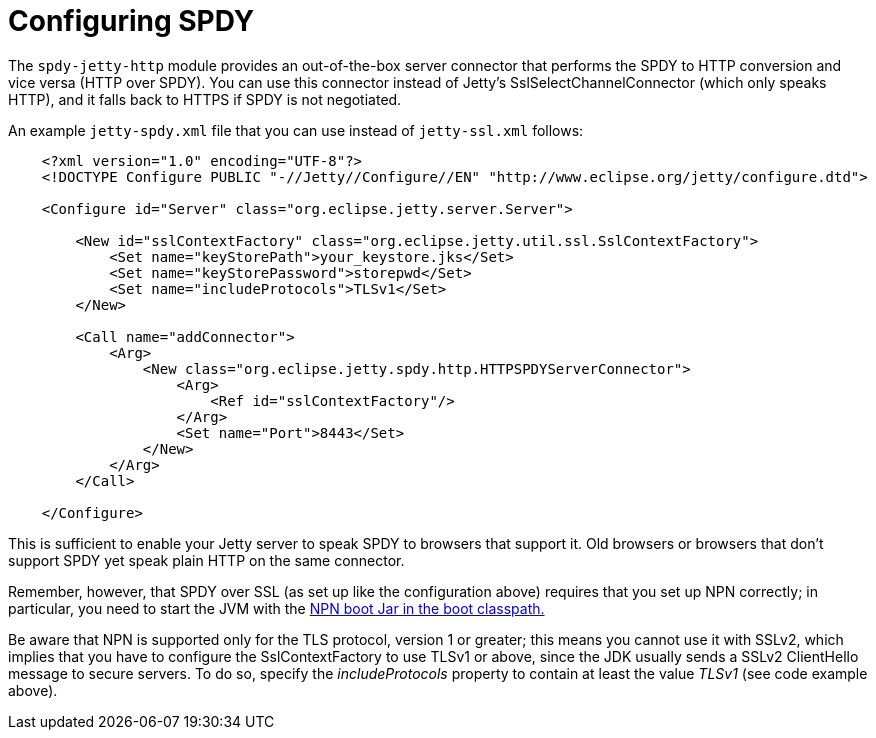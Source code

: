 //  ========================================================================
//  Copyright (c) 1995-2012 Mort Bay Consulting Pty. Ltd.
//  ========================================================================
//  All rights reserved. This program and the accompanying materials
//  are made available under the terms of the Eclipse Public License v1.0
//  and Apache License v2.0 which accompanies this distribution.
//
//      The Eclipse Public License is available at
//      http://www.eclipse.org/legal/epl-v10.html
//
//      The Apache License v2.0 is available at
//      http://www.opensource.org/licenses/apache2.0.php
//
//  You may elect to redistribute this code under either of these licenses.
//  ========================================================================

[[spdy-configuring]]
= Configuring SPDY

The `spdy-jetty-http` module provides an out-of-the-box server connector
that performs the SPDY to HTTP conversion and vice versa (HTTP over
SPDY). You can use this connector instead of Jetty's
SslSelectChannelConnector (which only speaks HTTP), and it falls back to
HTTPS if SPDY is not negotiated.

An example `jetty-spdy.xml` file that you can use instead of
`jetty-ssl.xml` follows:

[source,xml]
----
            
    <?xml version="1.0" encoding="UTF-8"?>
    <!DOCTYPE Configure PUBLIC "-//Jetty//Configure//EN" "http://www.eclipse.org/jetty/configure.dtd">

    <Configure id="Server" class="org.eclipse.jetty.server.Server">

        <New id="sslContextFactory" class="org.eclipse.jetty.util.ssl.SslContextFactory">
            <Set name="keyStorePath">your_keystore.jks</Set>
            <Set name="keyStorePassword">storepwd</Set>
            <Set name="includeProtocols">TLSv1</Set>
        </New>

        <Call name="addConnector">
            <Arg>
                <New class="org.eclipse.jetty.spdy.http.HTTPSPDYServerConnector">
                    <Arg>
                        <Ref id="sslContextFactory"/>
                    </Arg>
                    <Set name="Port">8443</Set>
                </New>
            </Arg>
        </Call>

    </Configure>
  
        
----

This is sufficient to enable your Jetty server to speak SPDY to browsers
that support it. Old browsers or browsers that don't support SPDY yet
speak plain HTTP on the same connector.

Remember, however, that SPDY over SSL (as set up like the configuration
above) requires that you set up NPN correctly; in particular, you need
to start the JVM with the link:#npn-starting[NPN boot Jar in the boot
classpath.]

Be aware that NPN is supported only for the TLS protocol, version 1 or
greater; this means you cannot use it with SSLv2, which implies that you
have to configure the SslContextFactory to use TLSv1 or above, since the
JDK usually sends a SSLv2 ClientHello message to secure servers. To do
so, specify the _includeProtocols_ property to contain at least the
value _TLSv1_ (see code example above).
